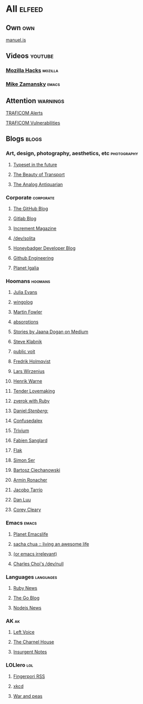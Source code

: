 * All                                                                :elfeed:

** Own                                                                 :own:

**** [[https://manuel.is/posts/index.xml][manuel.is]]


** Videos                                                          :youtube:

*** [[https://www.youtube.com/feeds/videos.xml?channel_id=UCijjo5gfAscWgNCKFHWm1EA][Mozilla Hacks]]                                                 :mozilla:
*** [[https://www.youtube.com/feeds/videos.xml?channel_id=UCxkMDXQ5qzYOgXPRnOBrp1w][Mike Zamansky]]                                                   :emacs:


** Attention                                                        :warnings:

**** [[https://www.kyberturvallisuuskeskus.fi/feed/rss/fi/401][TRAFICOM Alerts]]
**** [[https://www.kyberturvallisuuskeskus.fi/feed/rss/fi/400][TRAFICOM Vulnerabilities]]


** Blogs                                                             :blogs:


*** Art, design, photography, aesthetics, etc                 :photography:

**** [[https://typesetinthefuture.com/rss][Typeset in the future]]
**** [[https://thebeautyoftransport.com/feed/][The Beauty of Transport]]
**** [[https://analog-antiquarian.net/feed/rss][The Analog Antiquarian]]

*** Corporate                                                 :corporate:

**** [[http://feeds.feedburner.com/github/ICyq][The GitHub Blog]]
**** [[http://feeds.feedburner.com/gitlab/jeJn][Gitlab Blog]]
**** [[https://increment.com/feed.xml][Increment Magazine]]
**** [[https://dev.solita.fi/rss.xml][/dev/solita]]
**** [[https://www.honeybadger.io/blog/feed.xml][Honeybadger Developer Blog]]
**** [[https://githubengineering.com/atom.xml][Github Engineering]]
**** [[https://planet.igalia.com/rss20.xml][Planet Igalia]]

*** Hoomans                                                   :hoomans:

**** [[https://jvns.ca/atom.xml][Julia Evans]]
**** [[http://wingolog.org/feed/atom][wingolog]]
**** [[http://martinfowler.com/bliki/bliki.atom][Martin Fowler]]
**** [[http://windytan.blogspot.com/feeds/posts/default][absorptions]]
**** [[https://medium.com/feed/@rakyll/][Stories by Jaana Dogan on Medium]]
**** [[http://feeds.feedburner.com/steveklabnik/words][Steve Klabnik]]
**** [[https://karl-voit.at/feeds/lazyblorg-all.atom_1.0.links-and-teaser.xml][public voit]]
**** [[https://www.fredrikholmqvist.com/index.xml][Fredrik Holmqvist]]
**** [[https://liw.fi][Lars Wirzenius]]
**** [[https://henrikwarne.com/feed/][Henrik Warne]]
**** [[http://tenderlovemaking.com/atom.xml][Tender Lovemaking]]
**** [[https://zverok.github.io/feed.xml][zverok with Ruby]]
**** [[https://daniel.haxx.se/blog/feed/][Daniel://Stenberg://]]
**** [[https://confusedalex.dev/atom.xml][Confusedalex]]
**** [[https://leahneukirchen.org/trivium/index.atom][Trivium]]
**** [[https://fabiensanglard.net/rss.xml][Fabien Sanglard]]
**** [[https://flak.tedunangst.com/rss][Flak]]
**** [[https://emersion.fr/blog/atom.xml][Simon Ser]]
**** [[https://ciechanow.ski/atom.xml][Bartosz Ciechanowski]]
**** [[https://lucumr.pocoo.org/feed.atom][Armin Ronacher]]
**** [[https://jacobo.tarrio.org/rss/en.xml][Jacobo Tarrío]]
**** [[https://danluu.com/atom.xml][Dan Luu]]
**** [[https://www.coreycleary.me/feed.xml][Corey Cleary]]

*** Emacs                                                           :emacs:

**** [[https://planet.emacslife.com/atom.xml][Planet Emacslife]]
**** [[http://sachachua.com/blog/feed/][sacha chua :: living an awesome life]]
**** [[https://oremacs.com/atom.xml][(or emacs irrelevant)]]
**** [[http://yummymelon.com/devnull/feeds/all.atom.xml][Charles Choi's /dev/null]]


*** Languages                                                   :languages:

**** [[https://www.ruby-lang.org/en/feeds/news.rss][Ruby News]]
**** [[https://blog.golang.org/feed.atom?format=xml][The Go Blog]]
**** [[https://nodejs.github.io/nodejs-news-feeder/feed.xml][Nodejs News]]


*** AK                                                                 :ak:

**** [[https://www.leftvoice.org/feed][Left Voice]]
**** [[https://thecharnelhouse.org/rss][The Charnel House]]
**** [[http://insurgentnotes.com/feed][Insurgent Notes]]


*** LOLlero                                                           :lol:

**** [[https://darkball.net/fingerpori/][Fingerpori RSS]]
**** [[https://xkcd.com/atom.xml][xkcd]]
**** [[https://warandpeas.com/rss][War and peas]]
